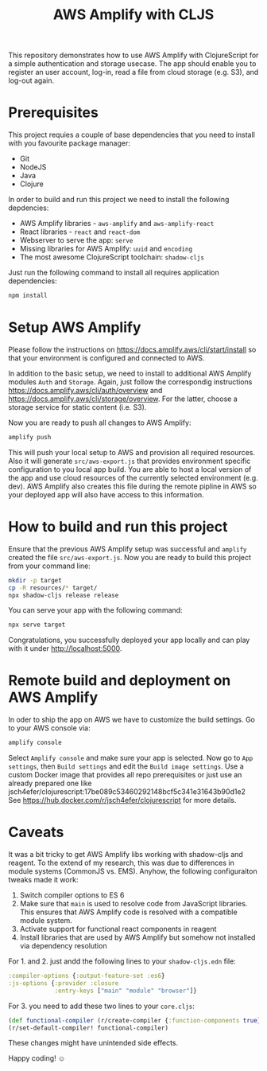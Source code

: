 #+TITLE: AWS Amplify with CLJS

This repository demonstrates how to use AWS Amplify with ClojureScript for a simple authentication and storage usecase.
The app should enable you to register an user account, log-in, read a file from cloud storage (e.g. S3), and log-out again.

* Prerequisites

This project requies a couple of base dependencies that you need to install with you favourite package manager:
- Git
- NodeJS
- Java
- Clojure

In order to build and run this project we need to install the following depdencies:
- AWS Amplify libraries - ~aws-amplify~ and ~aws-amplify-react~
- React libraries - ~react~ and ~react-dom~
- Webserver to serve the app: ~serve~
- Missing libraries for AWS Amplify: ~uuid~ and ~encoding~
- The most awesome ClojureScript toolchain: ~shadow-cljs~

Just run the following command to install all requires application dependencies:

#+begin_src bash
npm install
#+end_src

* Setup AWS Amplify

Please follow the instructions on https://docs.amplify.aws/cli/start/install so that your environment is configured and connected to AWS.

In addition to the basic setup, we need to install to additional AWS Amplify modules ~Auth~ and ~Storage~.
Again, just follow the correspondig instructions https://docs.amplify.aws/cli/auth/overview and https://docs.amplify.aws/cli/storage/overview.
For the latter, choose a storage service for static content (i.e. S3).

Now you are ready to push all changes to AWS Amplify:

#+begin_src bash
amplify push
#+end_src

This will push your local setup to AWS and provision all required resources.
Also it will generate ~src/aws-export.js~ that provides environment specific configuration to you local app build.
You are able to host a local version of the app and use cloud resources of the currently selected environment (e.g. dev).
AWS Amplify also creates this file during the remote pipline in AWS so your deployed app will also have access to this information.

* How to build and run this project

Ensure that the previous AWS Amplify setup was successful and ~amplify~ created the file ~src/aws-export.js~.
Now you are ready to build this project from your command line:

#+begin_src bash
mkdir -p target
cp -R resources/* target/
npx shadow-cljs release release
#+end_src

You can serve your app with the following command:

#+begin_src bash
npx serve target
#+end_src

Congratulations, you successfully deployed your app locally and can play with it under http://localhost:5000.

* Remote build and deployment on AWS Amplify

In oder to ship the app on AWS we have to customize the build settings.
Go to your AWS console via:

#+begin_src bash
amplify console
#+end_src

Select ~Amplify console~ and make sure your app is selected.
Now go to ~App settings~, then ~Build settings~ and edit the ~Build image settings~.
Use a custom Docker image that provides all repo prerequisites or just use an already prepared one like jsch4efer/clojurescript:17be089c53460292148bcf5c341e31643b90d1e2
See https://hub.docker.com/r/jsch4efer/clojurescript for more details.

* Caveats

It was a bit tricky to get AWS Amplify libs working with shadow-cljs and reagent.
To the extend of my research, this was due to differences in module systems (CommonJS vs. EMS).
Anyhow, the following configuraiton tweaks made it work:

1. Switch compiler options to ES 6
2. Make sure that ~main~ is used to resolve code from JavaScript libraries. This ensures that AWS Amplify code is resolved with a compatible module system.
3. Activate support for functional react components in reagent
4. Install libraries that are used by AWS Amplify but somehow not installed via dependency resolution

For 1. and 2. just andd the following lines to your ~shadow-cljs.edn~ file:

#+begin_src clojure
:compiler-options {:output-feature-set :es6}
:js-options {:provider :closure
             :entry-keys ["main" "module" "browser"]}
#+end_src

For 3. you need to add these two lines to your ~core.cljs~:

#+begin_src clojure
(def functional-compiler (r/create-compiler {:function-components true}))
(r/set-default-compiler! functional-compiler)
#+end_src

These changes might have unintended side effects.

Happy coding! ☺
